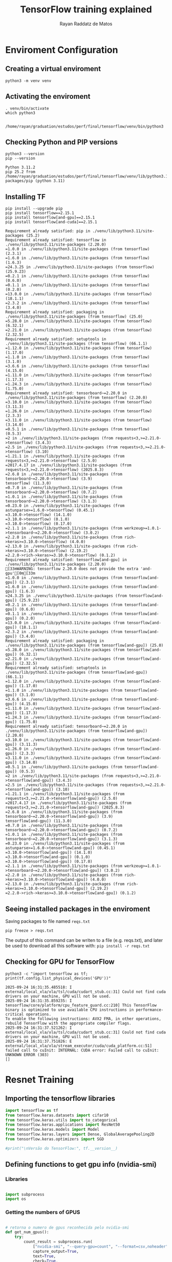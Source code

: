 #+STARTUP: content
#+STARTUP: overview
#+STARTUP: indent
#+STARTUP: latexpreview
#+TITLE: TensorFlow training explained
#+AUTHOR: Rayan Raddatz de Matos

* Enviroment Configuration
:PROPERTIES:
:header-args: :tangle create-env.sh :tangle-mode (identity #o755) :shebang "#!/usr/bin/bash"
:END:
** Creating a virtual enviroment
#+begin_src shell :session *shell* :results output :exports both
python3 -m venv venv
#+end_src

#+RESULTS:

** Activating the enviroment
#+begin_src shell :session *shell* :results output :exports both
. venv/bin/activate
which python3
#+end_src

#+RESULTS:
:
: /home/rayan/graduation/estudos/perf/final/tensorflow/venv/bin/python3

** Checking Python and PIP versions
#+begin_src shell :session *shell* :results output :exports both
python3 --version
pip --version
#+end_src

#+RESULTS:
: Python 3.11.2
: pip 25.2 from /home/rayan/graduation/estudos/perf/final/tensorflow/venv/lib/python3.11/site-packages/pip (python 3.11)

** Installing TF
#+begin_src shell :session *shell* :results output :exports both
pip install --upgrade pip
pip install tensorflow==2.15.1
pip install tensorflow[and-gpu]==2.15.1
pip install tensorflow[and-cuda]==2.15.1
#+end_src

#+RESULTS:
#+begin_example
Requirement already satisfied: pip in ./venv/lib/python3.11/site-packages (25.2)
Requirement already satisfied: tensorflow in ./venv/lib/python3.11/site-packages (2.20.0)
=1.0.0 in ./venv/lib/python3.11/site-packages (from tensorflow) (2.3.1)
=1.6.0 in ./venv/lib/python3.11/site-packages (from tensorflow) (1.6.3)
=24.3.25 in ./venv/lib/python3.11/site-packages (from tensorflow) (25.9.23)
=0.2.1 in ./venv/lib/python3.11/site-packages (from tensorflow) (0.6.0)
=0.1.1 in ./venv/lib/python3.11/site-packages (from tensorflow) (0.2.0)
=13.0.0 in ./venv/lib/python3.11/site-packages (from tensorflow) (18.1.1)
=2.3.2 in ./venv/lib/python3.11/site-packages (from tensorflow) (3.4.0)
Requirement already satisfied: packaging in ./venv/lib/python3.11/site-packages (from tensorflow) (25.0)
=5.28.0 in ./venv/lib/python3.11/site-packages (from tensorflow) (6.32.1)
=2.21.0 in ./venv/lib/python3.11/site-packages (from tensorflow) (2.32.5)
Requirement already satisfied: setuptools in ./venv/lib/python3.11/site-packages (from tensorflow) (66.1.1)
=1.12.0 in ./venv/lib/python3.11/site-packages (from tensorflow) (1.17.0)
=1.1.0 in ./venv/lib/python3.11/site-packages (from tensorflow) (3.1.0)
=3.6.6 in ./venv/lib/python3.11/site-packages (from tensorflow) (4.15.0)
=1.11.0 in ./venv/lib/python3.11/site-packages (from tensorflow) (1.17.3)
=1.24.3 in ./venv/lib/python3.11/site-packages (from tensorflow) (1.75.0)
Requirement already satisfied: tensorboard~=2.20.0 in ./venv/lib/python3.11/site-packages (from tensorflow) (2.20.0)
=3.10.0 in ./venv/lib/python3.11/site-packages (from tensorflow) (3.11.3)
=1.26.0 in ./venv/lib/python3.11/site-packages (from tensorflow) (2.3.3)
=3.11.0 in ./venv/lib/python3.11/site-packages (from tensorflow) (3.14.0)
=0.5.1 in ./venv/lib/python3.11/site-packages (from tensorflow) (0.5.3)
=2 in ./venv/lib/python3.11/site-packages (from requests<3,>=2.21.0->tensorflow) (3.4.3)
=2.5 in ./venv/lib/python3.11/site-packages (from requests<3,>=2.21.0->tensorflow) (3.10)
=1.21.1 in ./venv/lib/python3.11/site-packages (from requests<3,>=2.21.0->tensorflow) (2.5.0)
=2017.4.17 in ./venv/lib/python3.11/site-packages (from requests<3,>=2.21.0->tensorflow) (2025.8.3)
=2.6.8 in ./venv/lib/python3.11/site-packages (from tensorboard~=2.20.0->tensorflow) (3.9)
tensorflow) (11.3.0)
=0.7.0 in ./venv/lib/python3.11/site-packages (from tensorboard~=2.20.0->tensorflow) (0.7.2)
=1.0.1 in ./venv/lib/python3.11/site-packages (from tensorboard~=2.20.0->tensorflow) (3.1.3)
=0.23.0 in ./venv/lib/python3.11/site-packages (from astunparse>=1.6.0->tensorflow) (0.45.1)
=3.10.0->tensorflow) (14.1.0)
=3.10.0->tensorflow) (0.1.0)
=3.10.0->tensorflow) (0.17.0)
=2.1.1 in ./venv/lib/python3.11/site-packages (from werkzeug>=1.0.1->tensorboard~=2.20.0->tensorflow) (3.0.2)
=2.2.0 in ./venv/lib/python3.11/site-packages (from rich->keras>=3.10.0->tensorflow) (4.0.0)
=2.13.0 in ./venv/lib/python3.11/site-packages (from rich->keras>=3.10.0->tensorflow) (2.19.2)
=2.2.0->rich->keras>=3.10.0->tensorflow) (0.1.2)
Requirement already satisfied: tensorflow[and-gpu] in ./venv/lib/python3.11/site-packages (2.20.0)
[33mWARNING: tensorflow 2.20.0 does not provide the extra 'and-gpu'[0m[33m
=1.0.0 in ./venv/lib/python3.11/site-packages (from tensorflow[and-gpu]) (2.3.1)
=1.6.0 in ./venv/lib/python3.11/site-packages (from tensorflow[and-gpu]) (1.6.3)
=24.3.25 in ./venv/lib/python3.11/site-packages (from tensorflow[and-gpu]) (25.9.23)
=0.2.1 in ./venv/lib/python3.11/site-packages (from tensorflow[and-gpu]) (0.6.0)
=0.1.1 in ./venv/lib/python3.11/site-packages (from tensorflow[and-gpu]) (0.2.0)
=13.0.0 in ./venv/lib/python3.11/site-packages (from tensorflow[and-gpu]) (18.1.1)
=2.3.2 in ./venv/lib/python3.11/site-packages (from tensorflow[and-gpu]) (3.4.0)
Requirement already satisfied: packaging in ./venv/lib/python3.11/site-packages (from tensorflow[and-gpu]) (25.0)
=5.28.0 in ./venv/lib/python3.11/site-packages (from tensorflow[and-gpu]) (6.32.1)
=2.21.0 in ./venv/lib/python3.11/site-packages (from tensorflow[and-gpu]) (2.32.5)
Requirement already satisfied: setuptools in ./venv/lib/python3.11/site-packages (from tensorflow[and-gpu]) (66.1.1)
=1.12.0 in ./venv/lib/python3.11/site-packages (from tensorflow[and-gpu]) (1.17.0)
=1.1.0 in ./venv/lib/python3.11/site-packages (from tensorflow[and-gpu]) (3.1.0)
=3.6.6 in ./venv/lib/python3.11/site-packages (from tensorflow[and-gpu]) (4.15.0)
=1.11.0 in ./venv/lib/python3.11/site-packages (from tensorflow[and-gpu]) (1.17.3)
=1.24.3 in ./venv/lib/python3.11/site-packages (from tensorflow[and-gpu]) (1.75.0)
Requirement already satisfied: tensorboard~=2.20.0 in ./venv/lib/python3.11/site-packages (from tensorflow[and-gpu]) (2.20.0)
=3.10.0 in ./venv/lib/python3.11/site-packages (from tensorflow[and-gpu]) (3.11.3)
=1.26.0 in ./venv/lib/python3.11/site-packages (from tensorflow[and-gpu]) (2.3.3)
=3.11.0 in ./venv/lib/python3.11/site-packages (from tensorflow[and-gpu]) (3.14.0)
=0.5.1 in ./venv/lib/python3.11/site-packages (from tensorflow[and-gpu]) (0.5.3)
=2 in ./venv/lib/python3.11/site-packages (from requests<3,>=2.21.0->tensorflow[and-gpu]) (3.4.3)
=2.5 in ./venv/lib/python3.11/site-packages (from requests<3,>=2.21.0->tensorflow[and-gpu]) (3.10)
=1.21.1 in ./venv/lib/python3.11/site-packages (from requests<3,>=2.21.0->tensorflow[and-gpu]) (2.5.0)
=2017.4.17 in ./venv/lib/python3.11/site-packages (from requests<3,>=2.21.0->tensorflow[and-gpu]) (2025.8.3)
=2.6.8 in ./venv/lib/python3.11/site-packages (from tensorboard~=2.20.0->tensorflow[and-gpu]) (3.9)
tensorflow[and-gpu]) (11.3.0)
=0.7.0 in ./venv/lib/python3.11/site-packages (from tensorboard~=2.20.0->tensorflow[and-gpu]) (0.7.2)
=1.0.1 in ./venv/lib/python3.11/site-packages (from tensorboard~=2.20.0->tensorflow[and-gpu]) (3.1.3)
=0.23.0 in ./venv/lib/python3.11/site-packages (from astunparse>=1.6.0->tensorflow[and-gpu]) (0.45.1)
=3.10.0->tensorflow[and-gpu]) (14.1.0)
=3.10.0->tensorflow[and-gpu]) (0.1.0)
=3.10.0->tensorflow[and-gpu]) (0.17.0)
=2.1.1 in ./venv/lib/python3.11/site-packages (from werkzeug>=1.0.1->tensorboard~=2.20.0->tensorflow[and-gpu]) (3.0.2)
=2.2.0 in ./venv/lib/python3.11/site-packages (from rich->keras>=3.10.0->tensorflow[and-gpu]) (4.0.0)
=2.13.0 in ./venv/lib/python3.11/site-packages (from rich->keras>=3.10.0->tensorflow[and-gpu]) (2.19.2)
=2.2.0->rich->keras>=3.10.0->tensorflow[and-gpu]) (0.1.2)
#+end_example

** Seeing installed packages in the enviroment

Saving packages to file named =reqs.txt=
#+begin_src shell :session *shell* :results output :exports both
pip freeze > reqs.txt
#+end_src

#+RESULTS:

The output of this command can be writen to a file (e.g. reqs.txt),
and later be used to download all this software with:
=pip install -r reqs.txt=

** Checking for GPU for TensorFlow
#+begin_src shell :session *shell* :results output :exports both
python3 -c "import tensorflow as tf; print(tf.config.list_physical_devices('GPU'))"
#+end_src

#+RESULTS:
: 2025-09-24 16:31:35.485518: I external/local_xla/xla/tsl/cuda/cudart_stub.cc:31] Could not find cuda drivers on your machine, GPU will not be used.
: 2025-09-24 16:31:35.859235: I tensorflow/core/platform/cpu_feature_guard.cc:210] This TensorFlow binary is optimized to use available CPU instructions in performance-critical operations.
: To enable the following instructions: AVX2 FMA, in other operations, rebuild TensorFlow with the appropriate compiler flags.
: 2025-09-24 16:31:37.521262: I external/local_xla/xla/tsl/cuda/cudart_stub.cc:31] Could not find cuda drivers on your machine, GPU will not be used.
: 2025-09-24 16:31:37.751826: E external/local_xla/xla/stream_executor/cuda/cuda_platform.cc:51] failed call to cuInit: INTERNAL: CUDA error: Failed call to cuInit: UNKNOWN ERROR (303)
: []

* Resnet Training
:PROPERTIES:
:header-args: :tangle train.py :tangle-mode (identity #o755)
:END:
** Importing the tensorflow libraries
#+begin_src python :session *P* :results output :exports both
import tensorflow as tf
from tensorflow.keras.datasets import cifar10
from tensorflow.keras.utils import to_categorical
from tensorflow.keras.applications import ResNet50
from tensorflow.keras.models import Model
from tensorflow.keras.layers import Dense, GlobalAveragePooling2D
from tensorflow.keras.optimizers import SGD

#print("\nVersão do TensorFlow:", tf.__version__)
#+end_src
** Defining functions to get gpu info (nvidia-smi)
*** Libraries
#+begin_src python :session *P* :results output :exports both

import subprocess
import os

#+end_src

*** Getting the numbers of GPUS
#+begin_src python :session *P* :results output :exports both

# retorna o numero de gpus reconhecida pelo nvidia-smi
def get_num_gpus():
    try:
        count_result = subprocess.run(
            ["nvidia-smi", "--query-gpu=count", "--format=csv,noheader"],
            capture_output=True,
            text=True,
            check=True,
        )
        num_gpus = int(count_result.stdout.strip())
    except (subprocess.CalledProcessError, FileNotFoundError, ValueError):
        print("Nenhuma GPU foi detectada. O monitoramento não será iniciado.")
        num_gpus = 0
    return num_gpus

#+end_src

*** Creating a unique id for the analysis
#+begin_src python :session *P* :results output :exports both


# gera um nome unico para cada analise
def generate_unique_id():
    result = subprocess.run(["date", "+%s"], capture_output=True, text=True)
    return result.stdout.strip()

#+end_src

*** Create a dir for the logs
#+begin_src python :session *P* :results output :exports both
# simplesmente cria um diretorio para colocar os logs das gpus durante o treinamento e retorna o caminho ate o diretorio
def setup_log_directory(dir_name="logs"):
    os.makedirs(dir_name, exist_ok=True)
    return dir_name

#+end_src

*** GPU Snapshot before training

#+begin_src python :session *P* :results output :exports both
# salva as informações das gpus antes do treinamento
def take_gpu_snapshot(unique_id, log_dir):
    filename = f"gpu_snapshot_inicial_id_{unique_id}.csv"
    snapshot_filepath = os.path.join(log_dir, filename)

    command = [
        "nvidia-smi",
        "--query-gpu=timestamp,index,gpu_name,driver_version,power.draw,temperature.gpu,memory.usage",
        "--format=csv",
    ]
    with open(snapshot_filepath, "w") as f:
        subprocess.run(command, stdout=f, text=True)

#+end_src

*** Functions to start and end the monitoring
#+begin_src python :session *P* :results output :exports both
# roda o monitoramento em cada gpu
def start_continuous_monitoring(unique_id, log_dir, interval_ms=500):
    processes = []
    file_handles = []

    csv_header = "timestamp,gpu_index,power.draw,temperature.gpu\n"

    num_gpus = get_num_gpus()
    for i in range(num_gpus):
        filename = f"gpu_monitoramento_{unique_id}_gpu_{i}.csv"
        monitoring_filepath = os.path.join(log_dir, filename)

        log_file = open(monitoring_filepath, "w")
        log_file.write(csv_header)
        log_file.flush()

        command = [
            "nvidia-smi",
            f"--id={i}",
            "--query-gpu=timestamp,index,power.draw,temperature.gpu,memory.usage",
            "--format=csv,noheader,nounits",
            f"-lms={interval_ms}",
        ]

        process = subprocess.Popen(
            command, stdout=log_file, text=True, stderr=subprocess.DEVNULL
        )
        processes.append(process)
        file_handles.append(log_file)

    return processes, file_handles


# encerra o monitoramento
def stop_continuous_monitoring(processes, file_handles):
    for process in processes:
        if process.poll() is None:
            process.terminate()
            process.wait()

    for f in file_handles:
        f.close()

#+end_src

** Setting a seed for the train
#+begin_src python :session *P* :results output :exports both
SEED = 1
tf.random.set_seed(SEED)
print("SEED number :", SEED, "\n")
#+end_src

** Load Cifar10
#+begin_src python :session *P* :results output :exports both
print("Loading data... \n")
(x_train, y_train), (x_test, y_test) = cifar10.load_data()
#+end_src

** Normalize the data for a unbiased training
#+begin_src python :session *P* :results output :exports both
x_train = x_train.astype("float32") / 255.0
x_test = x_test.astype("float32") / 255.0
#+end_src

** Set the class numbers
#+begin_src python :session *P* :results output :exports both
num_classes = 10
y_train = to_categorical(y_train, num_classes)
y_test = to_categorical(y_test, num_classes)
#+end_src

** Resizing the images (default resnet is made for imagenet)
#+begin_src python :session *P* :results output :exports both
IMG_SIZE = (224, 224)
def resize_image(image, label):
    image = tf.image.resize(image, IMG_SIZE)
    return image, label
#+end_src

** Create the dataset
#+begin_src python :session *P* :results output :exports both
train_dataset = tf.data.Dataset.from_tensor_slices((x_train, y_train))
test_dataset = tf.data.Dataset.from_tensor_slices((x_test, y_test))
#+end_src

** Create batchs
#+begin_src python :session *P* :results output :exports both
BATCH_SIZE = 32
train_dataset = (
    train_dataset.map(resize_image, num_parallel_calls=tf.data.AUTOTUNE)
    .batch(BATCH_SIZE)
    .prefetch(tf.data.AUTOTUNE)
)
test_dataset = (
    test_dataset.map(resize_image, num_parallel_calls=tf.data.AUTOTUNE)
    .batch(BATCH_SIZE)
    .prefetch(tf.data.AUTOTUNE)
)
#+end_src

** Build the model (ResNet50)
#+begin_src python :session *P* :results output :exports both
input_shape = (224, 224, 3)
base_model = ResNet50(weights=None, include_top=False, input_shape=input_shape)
base_model.trainable = True

x = GlobalAveragePooling2D()(base_model.output)
x = Dense(1024, activation="relu")(x)
predictions = Dense(num_classes, activation="softmax")(x)

model = Model(inputs=base_model.input, outputs=predictions)
#+end_src

** Defining the optimizer
#+begin_src python :session *P* :results output :exports both
opt = SGD(learning_rate=0.01, weight_decay=0.0001, momentum=0.9)
#+end_src
** Compiling the model
#+begin_src python :session *P* :results output :exports both
model.compile(optimizer=opt, loss="categorical_crossentropy", metrics=["accuracy"])
#+end_src

** Training and evaluating
#+begin_src python :session *P* :results output :exports both
log_directory = setup_log_directory(dir_name="logs")
unique_id = generate_unique_id()
take_gpu_snapshot(unique_id, log_directory)

monitor_processes, log_files = [], []
try:
    monitor_processes, log_files = start_continuous_monitoring(
        unique_id, log_directory, interval_ms=500
    )
    history = model.fit(train_dataset, epochs=5, validation_data=test_dataset)
    score = model.evaluate(test_dataset, verbose=0)
    print(f"\nLoss (perda) no teste: {score[0]:.4f}")
    print(f"Accuracy (acurácia) no teste: {score[1]:.4f}")

finally:
    stop_continuous_monitoring(monitor_processes, log_files)
#+end_src

* CANCELED Distributed training with the Keras Tutorial
CLOSED: [2025-10-02 Thu 14:18]
# :PROPERTIES:
# :header-args: :tangle train-minimal.py :tangle-mode (identity #o755)
# :END:

This is the distributed training example from the [[https://www.tensorflow.org/tutorials/distribute/multi_worker_with_keras][TensorFlow Official
Documentation on Distributed Training]].

First we need to import some libraries so the workers can comunicate.
#+name: json_imports
#+begin_src python :session *P* :tangle train-minimal-keras.py :results output :exports both
import json
import os
import sys
#+end_src

Tangling the same block above for the train-single file
#+begin_src python :session *P* :tangle train-single-keras.py :results output :exports both :noweb yes
<<json_imports>>
#+end_src

After, we create a file called mnist_setup who will set the data and
model for our training.
#+begin_src python :session *P* :tangle mnist_setup-keras.py :results output :exports both
import os
import tensorflow as tf
import numpy as np

def mnist_dataset(batch_size):
  (x_train, y_train), _ = tf.keras.datasets.mnist.load_data()
  # The `x` arrays are in uint8 and have values in the [0, 255] range.
  # You need to convert them to float32 with values in the [0, 1] range.
  x_train = x_train / np.float32(255)
  y_train = y_train.astype(np.int64)
  train_dataset = tf.data.Dataset.from_tensor_slices(
      (x_train, y_train)).shuffle(60000).repeat().batch(batch_size)
  return train_dataset

def build_and_compile_cnn_model():
  model = tf.keras.Sequential([
      tf.keras.layers.InputLayer(input_shape=(28, 28)),
      tf.keras.layers.Reshape(target_shape=(28, 28, 1)),
      tf.keras.layers.Conv2D(32, 3, activation='relu'),
      tf.keras.layers.Flatten(),
      tf.keras.layers.Dense(128, activation='relu'),
      tf.keras.layers.Dense(10)
  ])
  model.compile(
      loss=tf.keras.losses.SparseCategoricalCrossentropy(from_logits=True),
      optimizer=tf.keras.optimizers.SGD(learning_rate=0.001),
      metrics=['accuracy'])
  return model
#+end_src


This create a single worker example to see if the training is working.
[10:05:01; 02.10.2025]: Trained and working!
#+begin_src python :session *P* :tangle train-single-keras.py :results output :exports both
import mnist_setup

batch_size = 64
single_worker_dataset = mnist_setup.mnist_dataset(batch_size)
single_worker_model = mnist_setup.build_and_compile_cnn_model()
single_worker_model.fit(single_worker_dataset, epochs=3, steps_per_epoch=70)
#+end_src

#+begin_src python :session *P* :tangle train-minimal-keras.py :results output :exports both
import tensorflow as tf
import mnist_setup

per_worker_batch_size = 64
tf_config = json.loads(os.environ['TF_CONFIG'])
num_workers = len(tf_config['cluster']['worker'])

strategy = tf.distribute.MultiWorkerMirroredStrategy()

global_batch_size = per_worker_batch_size * num_workers
multi_worker_dataset = mnist_setup.mnist_dataset(global_batch_size)

with strategy.scope():
  # Model building/compiling need to be within `strategy.scope()`.
  multi_worker_model = mnist_setup.build_and_compile_cnn_model()


multi_worker_model.fit(multi_worker_dataset, epochs=3, steps_per_epoch=70)
#+end_src

[14:16:59; 02.10.2025]: The above code gives the same error about
PerReplica type not being converted to Tensor.

* DONE Distributed training with the CTL Tutorial
CLOSED: [2025-10-02 Thu 14:51]
- State "DONE"       from              [2025-10-02 Thu 14:51]
# :PROPERTIES:
# :header-args: :tangle train-minimal.py :tangle-mode (identity #o755)
# :END:


As the previous tutorial didnt workout for us. I will try followingg
the example from the [[https://www.tensorflow.org/tutorials/distribute/multi_worker_with_ctl][TensorFlow Official Documentation on Distributed
Training - Custom training loop with Keras and
MultiWorkerMirroredStrategy]]. This is similar to the previous approach.

First we need to import some libraries so the workers can comunicate.
#+name: json_imports
#+begin_src python :session *P* :tangle train-minimal.py :results output :exports both
import json
import os
import sys
#+end_src

After, we create a file called mnist_setup who will set the data and
model for our training.
#+begin_src python :session *P* :tangle mnist.py :results output :exports both
import os
import tensorflow as tf
import numpy as np

def mnist_dataset(batch_size):
  (x_train, y_train), _ = tf.keras.datasets.mnist.load_data()
  # The `x` arrays are in uint8 and have values in the range [0, 255].
  # You need to convert them to float32 with values in the range [0, 1]
  x_train = x_train / np.float32(255)
  y_train = y_train.astype(np.int64)
  train_dataset = tf.data.Dataset.from_tensor_slices(
      (x_train, y_train)).shuffle(60000)
  return train_dataset

def dataset_fn(global_batch_size, input_context):
  batch_size = input_context.get_per_replica_batch_size(global_batch_size)
  dataset = mnist_dataset(batch_size)
  dataset = dataset.shard(input_context.num_input_pipelines,
                          input_context.input_pipeline_id)
  dataset = dataset.batch(batch_size)
  return dataset

def build_cnn_model():
  regularizer = tf.keras.regularizers.L2(1e-5)
  return tf.keras.Sequential([
      tf.keras.Input(shape=(28, 28)),
      tf.keras.layers.Reshape(target_shape=(28, 28, 1)),
      tf.keras.layers.Conv2D(32, 3,
                             activation='relu',
                             kernel_regularizer=regularizer),
      tf.keras.layers.Flatten(),
      tf.keras.layers.Dense(128,
                            activation='relu',
                            kernel_regularizer=regularizer),
      tf.keras.layers.Dense(10, kernel_regularizer=regularizer)
  ])
#+end_src


Differently from the last section, here we have our own training loop,
insted of using =model.fit=. I commented everything related to the model
checkpoint because i think it is unnecessary.

#+begin_src python :session *P* :tangle train-minimal.py :results output :exports both
import os
import json
import tensorflow as tf
import mnist
from multiprocessing import util

per_worker_batch_size = 64
tf_config = json.loads(os.environ['TF_CONFIG'])
num_workers = len(tf_config['cluster']['worker'])
global_batch_size = per_worker_batch_size * num_workers

num_epochs = 3
num_steps_per_epoch=70

# # Checkpoint saving and restoring
# def _is_chief(task_type, task_id, cluster_spec):
#   return (task_type is None
#           or task_type == 'chief'
#           or (task_type == 'worker'
#               and task_id == 0
#               and 'chief' not in cluster_spec.as_dict()))

# def _get_temp_dir(dirpath, task_id):
#   base_dirpath = 'workertemp_' + str(task_id)
#   temp_dir = os.path.join(dirpath, base_dirpath)
#   tf.io.gfile.makedirs(temp_dir)
#   return temp_dir

# def write_filepath(filepath, task_type, task_id, cluster_spec):
#   dirpath = os.path.dirname(filepath)
#   base = os.path.basename(filepath)
#   if not _is_chief(task_type, task_id, cluster_spec):
#     dirpath = _get_temp_dir(dirpath, task_id)
#   return os.path.join(dirpath, base)

# checkpoint_dir = os.path.join(util.get_temp_dir(), 'ckpt')


# Define Strategy
strategy = tf.distribute.MultiWorkerMirroredStrategy()

with strategy.scope():
  # Model building/compiling need to be within `tf.distribute.Strategy.scope`.
  multi_worker_model = mnist.build_cnn_model()

  multi_worker_dataset = strategy.distribute_datasets_from_function(
    lambda input_context: mnist.dataset_fn(global_batch_size, input_context))

  optimizer = tf.keras.optimizers.RMSprop(learning_rate=0.001)

  train_accuracy = tf.keras.metrics.SparseCategoricalAccuracy(
    name='train_accuracy')

@tf.function
def train_step(iterator):
  """Training step function."""

  def step_fn(inputs):
    """Per-Replica step function."""
    x, y = inputs
    with tf.GradientTape() as tape:
      predictions = multi_worker_model(x, training=True)

      per_example_loss = tf.keras.losses.SparseCategoricalCrossentropy(
        from_logits=True,
        reduction=tf.keras.losses.Reduction.NONE)(y, predictions)

      loss = tf.nn.compute_average_loss(per_example_loss)

      model_losses = multi_worker_model.losses

      if model_losses:
        loss += tf.nn.scale_regularization_loss(tf.add_n(model_losses))

    grads = tape.gradient(loss, multi_worker_model.trainable_variables)

    optimizer.apply_gradients(
      zip(grads, multi_worker_model.trainable_variables))

    train_accuracy.update_state(y, predictions)

    return loss

  per_replica_losses = strategy.run(step_fn, args=(next(iterator),))

  return strategy.reduce(
    tf.distribute.ReduceOp.SUM, per_replica_losses, axis=None)

epoch = tf.Variable(
  initial_value=tf.constant(0, dtype=tf.dtypes.int64), name='epoch')

step_in_epoch = tf.Variable(
  initial_value=tf.constant(0, dtype=tf.dtypes.int64),
  name='step_in_epoch')

task_type, task_id, cluster_spec = (strategy.cluster_resolver.task_type,
                                    strategy.cluster_resolver.task_id,
                                    strategy.cluster_resolver.cluster_spec())

# checkpoint = tf.train.Checkpoint(
#   model=multi_worker_model, epoch=epoch, step_in_epoch=step_in_epoch)

# write_checkpoint_dir = write_filepath(checkpoint_dir, task_type, task_id,
#                                       cluster_spec)
# checkpoint_manager = tf.train.CheckpointManager(
#   checkpoint, directory=write_checkpoint_dir, max_to_keep=1)

# # Restoring the checkpoint
# latest_checkpoint = tf.train.latest_checkpoint(checkpoint_dir)
# if latest_checkpoint:
#   checkpoint.restore(latest_checkpoint)

# Resume our CTL training
while epoch.numpy() < num_epochs:
  iterator = iter(multi_worker_dataset)
  total_loss = 0.0
  num_batches = 0

  while step_in_epoch.numpy() < num_steps_per_epoch:
    total_loss += train_step(iterator)
    num_batches += 1
    step_in_epoch.assign_add(1)

  train_loss = total_loss / num_batches
  print('Epoch: %d, accuracy: %f, train_loss: %f.'
        %(epoch.numpy(), train_accuracy.result(), train_loss))

  train_accuracy.reset_state()

  # checkpoint_manager.save()
  # if not _is_chief(task_type, task_id, cluster_spec):
  #   tf.io.gfile.rmtree(write_checkpoint_dir)

  epoch.assign_add(1)
  step_in_epoch.assign(0)

          #+end_src

[14:42:22; 02.10.2025]: The example from the site has some outdate
functions (small name changes and things like that).

[14:45:31; 02.10.2025]: I think its now running!

[14:47:08; 02.10.2025]: Ok! It worked, i think this is what made the
program works: =strategy.distribute_datasets_from_function(lambda input_context: mnist.dataset_fn(global_batch_size, input_context))=.

Here is the output and error for the run that worked:
#+begin_src shell :results output :exports both
tail -n +1 `ls multi_node_726049.*`
#+end_src

#+RESULTS:
#+begin_example
==> multi_node_726049.err <==
2025-10-02 14:42:21.711306: I tensorflow/core/util/port.cc:153] oneDNN custom operations are on. You may see slightly different numerical results due to floating-point round-off errors from different computation orders. To turn them off, set the environment variable `TF_ENABLE_ONEDNN_OPTS=0`.
2025-10-02 14:42:21.718760: I tensorflow/core/util/port.cc:153] oneDNN custom operations are on. You may see slightly different numerical results due to floating-point round-off errors from different computation orders. To turn them off, set the environment variable `TF_ENABLE_ONEDNN_OPTS=0`.
2025-10-02 14:42:21.742640: I tensorflow/core/platform/cpu_feature_guard.cc:210] This TensorFlow binary is optimized to use available CPU instructions in performance-critical operations.
To enable the following instructions: AVX2 AVX_VNNI FMA, in other operations, rebuild TensorFlow with the appropriate compiler flags.
2025-10-02 14:42:21.735006: I tensorflow/core/platform/cpu_feature_guard.cc:210] This TensorFlow binary is optimized to use available CPU instructions in performance-critical operations.
To enable the following instructions: AVX2 AVX_VNNI FMA, in other operations, rebuild TensorFlow with the appropriate compiler flags.
2025-10-02 14:42:23.475987: I tensorflow/core/util/port.cc:153] oneDNN custom operations are on. You may see slightly different numerical results due to floating-point round-off errors from different computation orders. To turn them off, set the environment variable `TF_ENABLE_ONEDNN_OPTS=0`.
WARNING: All log messages before absl::InitializeLog() is called are written to STDERR
I0000 00:00:1759426944.130295    7487 gpu_device.cc:2020] Created device /job:localhost/replica:0/task:0/device:GPU:0 with 22282 MB memory:  -> device: 0, name: NVIDIA GeForce RTX 4090, pci bus id: 0000:01:00.0, compute capability: 8.9
I0000 00:00:1759426944.134330    7487 gpu_device.cc:2020] Created device /job:worker/replica:0/task:0/device:GPU:0 with 22282 MB memory:  -> device: 0, name: NVIDIA GeForce RTX 4090, pci bus id: 0000:01:00.0, compute capability: 8.9
2025-10-02 14:42:24.147453: I external/local_xla/xla/tsl/distributed_runtime/coordination/coordination_service.cc:226] Initializing CoordinationService
I0000 00:00:1759426944.148440    7487 grpc_server_lib.cc:466] Started server with target: grpc://tupi4:29500
2025-10-02 14:42:24.151489: I external/local_xla/xla/tsl/distributed_runtime/coordination/coordination_service.h:526] /job:worker/replica:0/task:0 has connected to coordination service. Incarnation: 4384234176783323122
2025-10-02 14:42:24.151508: I external/local_xla/xla/tsl/distributed_runtime/coordination/coordination_service.cc:506] Waiting for 1/2 tasks to connect.
2025-10-02 14:42:24.151512: I external/local_xla/xla/tsl/distributed_runtime/coordination/coordination_service.cc:509] Example stragglers:
/job:worker/replica:0/task:1
2025-10-02 14:42:24.151643: I external/local_xla/xla/tsl/distributed_runtime/coordination/coordination_service_agent.cc:344] Coordination agent has successfully connected.
2025-10-02 14:42:24.223144: I tensorflow/core/util/port.cc:153] oneDNN custom operations are on. You may see slightly different numerical results due to floating-point round-off errors from different computation orders. To turn them off, set the environment variable `TF_ENABLE_ONEDNN_OPTS=0`.
WARNING: All log messages before absl::InitializeLog() is called are written to STDERR
I0000 00:00:1759426945.103552   98337 gpu_device.cc:2020] Created device /job:localhost/replica:0/task:0/device:GPU:0 with 22282 MB memory:  -> device: 0, name: NVIDIA GeForce RTX 4090, pci bus id: 0000:01:00.0, compute capability: 8.9
I0000 00:00:1759426945.107390   98337 gpu_device.cc:2020] Created device /job:worker/replica:0/task:1/device:GPU:0 with 22282 MB memory:  -> device: 0, name: NVIDIA GeForce RTX 4090, pci bus id: 0000:01:00.0, compute capability: 8.9
I0000 00:00:1759426945.121694   98337 grpc_server_lib.cc:466] Started server with target: grpc://tupi5:29500
2025-10-02 14:42:25.123928: I external/local_xla/xla/tsl/distributed_runtime/coordination/coordination_service.h:526] /job:worker/replica:0/task:1 has connected to coordination service. Incarnation: 10086738663052207094
2025-10-02 14:42:25.123941: I external/local_xla/xla/tsl/distributed_runtime/coordination/coordination_service.cc:506] Waiting for 0/2 tasks to connect.
2025-10-02 14:42:25.124256: I external/local_xla/xla/tsl/distributed_runtime/coordination/coordination_service_agent.cc:344] Coordination agent has successfully connected.
2025-10-02 14:42:25.125009: I external/local_xla/xla/tsl/distributed_runtime/coordination/coordination_service.cc:1414] Barrier(WaitForAllTasks::496470713347872003::0) has passed with status: OK
2025-10-02 14:42:28.666402: I external/local_xla/xla/stream_executor/cuda/cuda_dnn.cc:473] Loaded cuDNN version 91300
2025-10-02 14:42:28.797746: I external/local_xla/xla/stream_executor/cuda/cuda_dnn.cc:473] Loaded cuDNN version 91300

==> multi_node_726049.out <==
=================================================================
Date: Thu Oct  2 02:42:21 PM -03 2025
Submission Host: tupi4
Submission Directory: /home/users/rrdmatos/perf/tensorflow
Allocated Nodes: tupi[4-5]
Number of Nodes: 2
=================================================================
Activate venv ---- add create venv if not has been exist
Create TF_CONFIG
Starting distributed training with srun...
Host: tupi5 | Rank (PROCID): 1 | TF_CONFIG: {
    "cluster": {
        "worker": ["tupi4:29500","tupi5:29500"]
    },
    "task": {
        "type": "worker",
        "index": 1
    }
}
Host: tupi4 | Rank (PROCID): 0 | TF_CONFIG: {
    "cluster": {
        "worker": ["tupi4:29500","tupi5:29500"]
    },
    "task": {
        "type": "worker",
        "index": 0
    }
}
Epoch: 0, accuracy: 0.819978, train_loss: 0.580099.
Epoch: 1, accuracy: 0.929353, train_loss: 0.248108.
Epoch: 2, accuracy: 0.949888, train_loss: 0.171732.
Epoch: 0, accuracy: 0.819978, train_loss: 0.580099.
Epoch: 1, accuracy: 0.929353, train_loss: 0.248108.
Epoch: 2, accuracy: 0.949888, train_loss: 0.171732.
Training completed.
#+end_example

* Going back to model fit

As i think using model fit is way easier then creating a training loop
by myself, i will try to, based on the success of the previous try,
make the model.fit work.

The example here is from [[https://www.tensorflow.org/api_docs/python/tf/distribute/MultiWorkerMirroredStrategy][TensorFlow Official Documentation for the MultiWorkerMirroredStrategy strategy]].

First we need to import some libraries so the workers can comunicate.
#+name: json_imports
#+begin_src python :session *P* :tangle train-minimal-fit.py :results output :exports both
import json
import os
import sys
import tensorflow as tf
import numpy as np

per_worker_batch_size = 64
tf_config = json.loads(os.environ['TF_CONFIG'])
num_workers = len(tf_config['cluster']['worker'])
#+end_src

#+begin_src python :session *P* :results output :exports both
strategy = tf.distribute.MultiWorkerMirroredStrategy()

with strategy.scope():
  model = tf.keras.Sequential([
    tf.keras.layers.Dense(2, input_shape=(5,)),
  ])
  optimizer = tf.keras.optimizers.SGD(learning_rate=0.1)

def dataset_fn(ctx):
  x = np.random.random((2, 5)).astype(np.float32)
  y = np.random.randint(2, size=(2, 1))
  dataset = tf.data.Dataset.from_tensor_slices((x, y))

  return dataset.repeat().batch(1, drop_remainder=True)

dist_dataset = strategy.distribute_datasets_from_function(dataset_fn)

model.compile()
model.fit(dist_dataset)
#+end_src

[15:01:04; 02.10.2025]: The same error with convertion again.

I will try using a experimental configuration from the strategy =
=experimental_distribute_dataset=.

#+begin_src python :session *P* :results output :exports both
strategy = tf.distribute.MultiWorkerMirroredStrategy()

with strategy.scope():
  model = tf.keras.Sequential([
    tf.keras.layers.Dense(2, input_shape=(5,)),
  ])
  optimizer = tf.keras.optimizers.SGD(learning_rate=0.1)

x = np.random.random((2, 5)).astype(np.float32)
y = np.random.randint(2, size=(2, 1))
dataset = tf.data.Dataset.from_tensor_slices((x, y))
dist_dataset = strategy.experimental_distribute_dataset(dataset)

model.compile()
model.fit(dist_dataset)
#+end_src

[15:16:37; 02.10.2025]: Trying using AI to help

#+begin_src python :session *P* :results output :tangle train-minimal-fit.py :exports both
strategy = tf.distribute.MultiWorkerMirroredStrategy()

with strategy.scope():
  model = tf.keras.Sequential([
    tf.keras.layers.Dense(2, input_shape=(5,)),
  ])

  optimizer = tf.keras.optimizers.SGD(learning_rate=0.1)

  loss_fn = tf.keras.losses.SparseCategoricalCrossentropy(from_logits=True)

  model.compile(optimizer=optimizer, loss=loss_fn, metrics=['accuracy'])

def dataset_fn(ctx):
  x = np.random.random((2, 5)).astype(np.float32)
  y = np.random.randint(2, size=(2, 1))
  dataset = tf.data.Dataset.from_tensor_slices((x, y))

  return dataset.repeat().batch(1, drop_remainder=True)


dist_dataset = strategy.distribute_datasets_from_function(dataset_fn)

print(dist_dataset)

model.fit(dist_dataset, epochs=3, steps_per_epoch=10)
#+end_src
